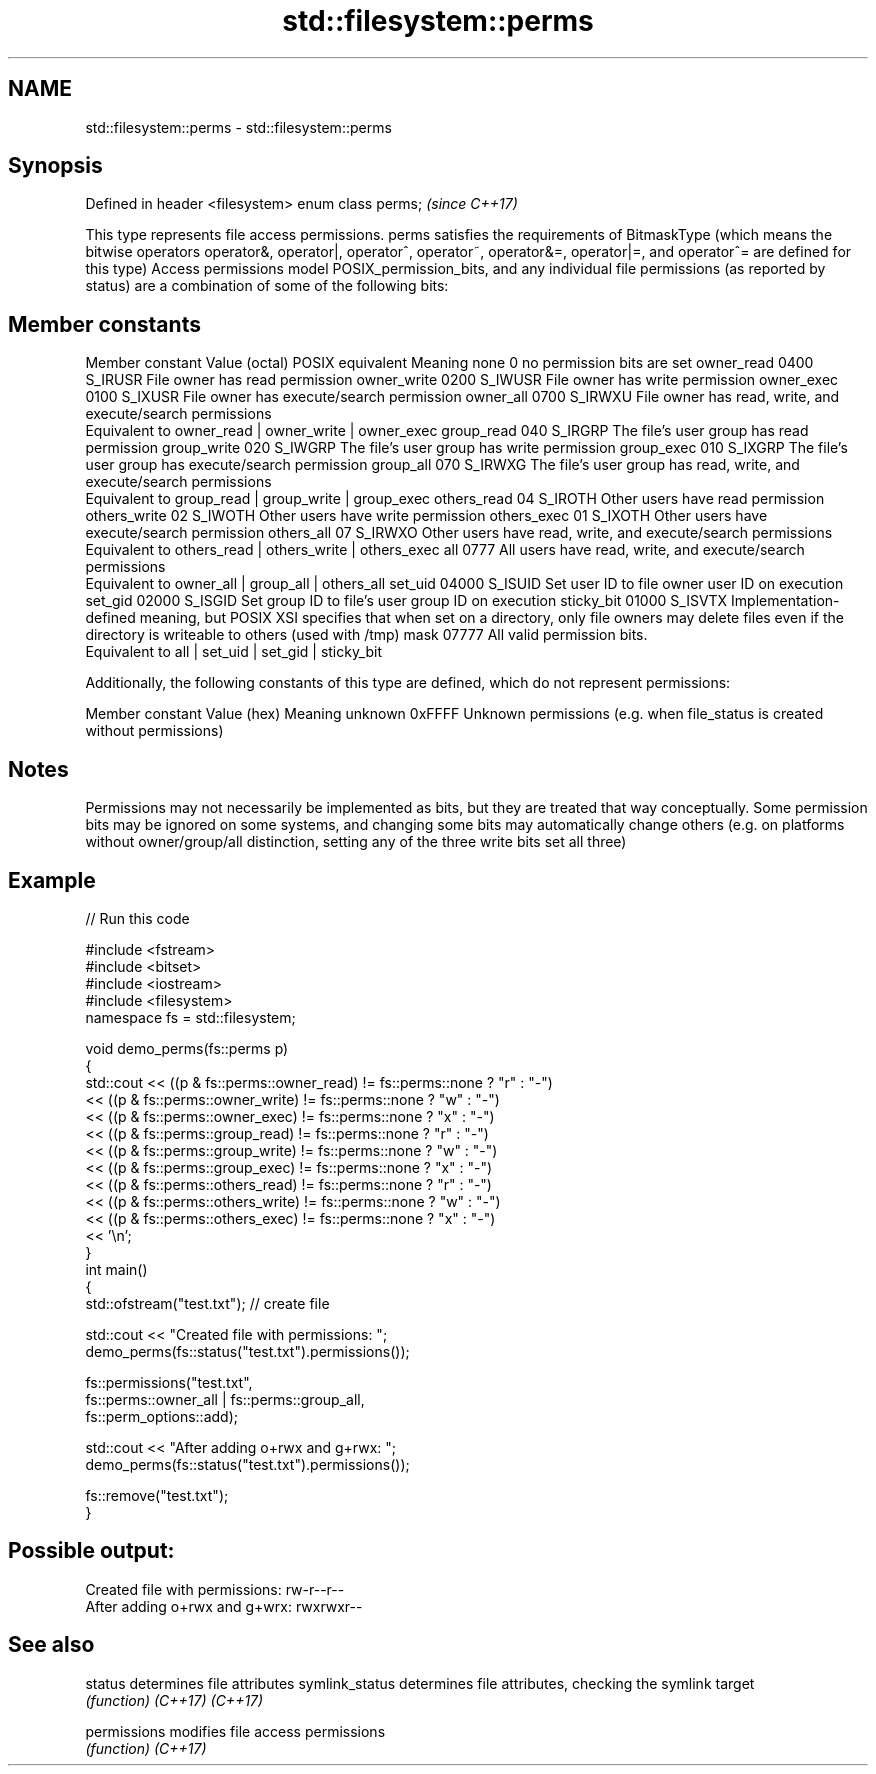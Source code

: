 .TH std::filesystem::perms 3 "2020.03.24" "http://cppreference.com" "C++ Standard Libary"
.SH NAME
std::filesystem::perms \- std::filesystem::perms

.SH Synopsis

Defined in header <filesystem>
enum class perms;               \fI(since C++17)\fP

This type represents file access permissions. perms satisfies the requirements of BitmaskType (which means the bitwise operators operator&, operator|, operator^, operator~, operator&=, operator|=, and operator^= are defined for this type)
Access permissions model POSIX_permission_bits, and any individual file permissions (as reported by status) are a combination of some of the following bits:

.SH Member constants


Member constant Value (octal) POSIX equivalent Meaning
none            0                        no permission bits are set
owner_read      0400          S_IRUSR          File owner has read permission
owner_write     0200          S_IWUSR          File owner has write permission
owner_exec      0100          S_IXUSR          File owner has execute/search permission
owner_all       0700          S_IRWXU          File owner has read, write, and execute/search permissions
                                               Equivalent to owner_read | owner_write | owner_exec
group_read      040           S_IRGRP          The file's user group has read permission
group_write     020           S_IWGRP          The file's user group has write permission
group_exec      010           S_IXGRP          The file's user group has execute/search permission
group_all       070           S_IRWXG          The file's user group has read, write, and execute/search permissions
                                               Equivalent to group_read | group_write | group_exec
others_read     04            S_IROTH          Other users have read permission
others_write    02            S_IWOTH          Other users have write permission
others_exec     01            S_IXOTH          Other users have execute/search permission
others_all      07            S_IRWXO          Other users have read, write, and execute/search permissions
                                               Equivalent to others_read | others_write | others_exec
all             0777                           All users have read, write, and execute/search permissions
                                               Equivalent to owner_all | group_all | others_all
set_uid         04000         S_ISUID          Set user ID to file owner user ID on execution
set_gid         02000         S_ISGID          Set group ID to file's user group ID on execution
sticky_bit      01000         S_ISVTX          Implementation-defined meaning, but POSIX XSI specifies that when set on a directory, only file owners may delete files even if the directory is writeable to others (used with /tmp)
mask            07777                          All valid permission bits.
                                               Equivalent to all | set_uid | set_gid | sticky_bit

Additionally, the following constants of this type are defined, which do not represent permissions:

Member constant Value (hex) Meaning
unknown         0xFFFF      Unknown permissions (e.g. when file_status is created without permissions)


.SH Notes

Permissions may not necessarily be implemented as bits, but they are treated that way conceptually.
Some permission bits may be ignored on some systems, and changing some bits may automatically change others (e.g. on platforms without owner/group/all distinction, setting any of the three write bits set all three)

.SH Example


// Run this code

  #include <fstream>
  #include <bitset>
  #include <iostream>
  #include <filesystem>
  namespace fs = std::filesystem;

  void demo_perms(fs::perms p)
  {
      std::cout << ((p & fs::perms::owner_read) != fs::perms::none ? "r" : "-")
                << ((p & fs::perms::owner_write) != fs::perms::none ? "w" : "-")
                << ((p & fs::perms::owner_exec) != fs::perms::none ? "x" : "-")
                << ((p & fs::perms::group_read) != fs::perms::none ? "r" : "-")
                << ((p & fs::perms::group_write) != fs::perms::none ? "w" : "-")
                << ((p & fs::perms::group_exec) != fs::perms::none ? "x" : "-")
                << ((p & fs::perms::others_read) != fs::perms::none ? "r" : "-")
                << ((p & fs::perms::others_write) != fs::perms::none ? "w" : "-")
                << ((p & fs::perms::others_exec) != fs::perms::none ? "x" : "-")
                << '\\n';
  }
  int main()
  {
      std::ofstream("test.txt"); // create file

      std::cout << "Created file with permissions: ";
      demo_perms(fs::status("test.txt").permissions());

      fs::permissions("test.txt",
                      fs::perms::owner_all | fs::perms::group_all,
                      fs::perm_options::add);

      std::cout << "After adding o+rwx and g+rwx:  ";
      demo_perms(fs::status("test.txt").permissions());

      fs::remove("test.txt");
  }

.SH Possible output:

  Created file with permissions: rw-r--r--
  After adding o+rwx and g+wrx:  rwxrwxr--


.SH See also



status         determines file attributes
symlink_status determines file attributes, checking the symlink target
               \fI(function)\fP
\fI(C++17)\fP
\fI(C++17)\fP

permissions    modifies file access permissions
               \fI(function)\fP
\fI(C++17)\fP




